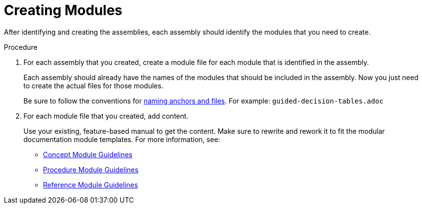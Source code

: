 [id='creating-modules']
= Creating Modules

After identifying and creating the assemblies, each assembly should identify the modules that you need to create.

.Procedure

. For each assembly that you created, create a module file for each module that is identified in the assembly.
+
--
Each assembly should already have the names of the modules that should be included in the assembly. Now you just need to create the actual files for those modules.

Be sure to follow the conventions for xref:anchor-and-file-names[naming anchors and files]. For example: `guided-decision-tables.adoc`
--
. For each module file that you created, add content.
+
--
Use your existing, feature-based manual to get the content. Make sure to rewrite and rework it to fit the modular documentation module templates. For more information, see:

* xref:concept-module-guidelines[Concept Module Guidelines]
* xref:procedure-module-guidelines[Procedure Module Guidelines]
* xref:reference-module-guidelines[Reference Module Guidelines]
--
